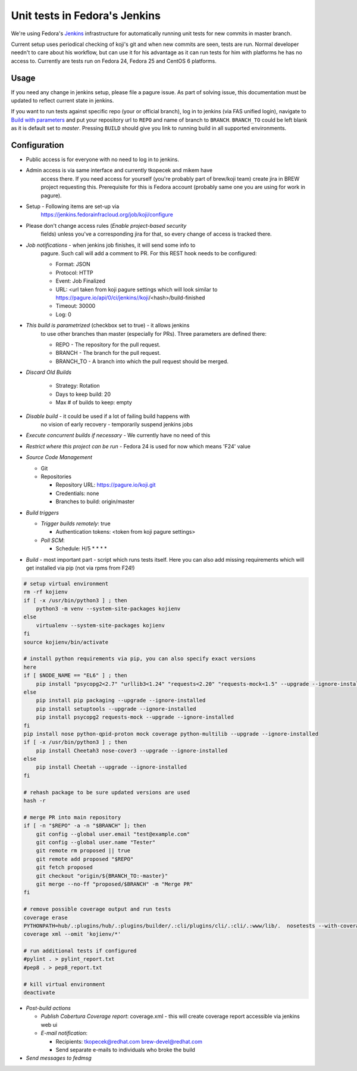 Unit tests in Fedora's Jenkins
==============================

We're using Fedora's `Jenkins <https://jenkins.fedorainfracloud.org/job/koji>`_
infrastructure for automatically running unit tests for new commits in
master branch.

Current setup uses periodical checking of koji's git and when new commits are
seen, tests are run. Normal developer needn't to care about his workflow, but can
use it for his advantage as it can run tests for him with platforms he has no
access to. Currently are tests run on Fedora 24, Fedora 25 and CentOS 6
platforms.

Usage
-----

If you need any change in jenkins setup, please file a pagure issue. As part
of solving issue, this documentation must be updated to reflect current state
in jenkins.

If you want to run tests against specific repo (your or official branch), log
in to jenkins (via FAS unified login), navigate to `Build with parameters
<https://jenkins.fedorainfracloud.org/job/koji/build?delay=0sec>`_ and put
your repository url to ``REPO`` and name of branch to ``BRANCH``.
``BRANCH_TO`` could be left blank as it is default set to *master*. Pressing
``BUILD`` should give you link to running build in all supported
environments.


Configuration
-------------

- Public access is for everyone with no need to log in to jenkins.
- Admin access is via same interface and currently tkopecek and mikem have
   access there. If you need access for yourself (you're probably part of
   brew/koji team) create jira in BREW project requesting this.
   Prerequisite for this is Fedora account (probably same one you are using
   for work in pagure).

- Setup - Following items are set-up via
   https://jenkins.fedorainfracloud.org/job/koji/configure

- Please don't change access rules (*Enable project-based security*
   fields) unless you've a corresponding jira for that, so every change of
   access is tracked there.
- *Job notifications* - when jenkins job finishes, it will send some info to
   pagure. Such call will add a comment to PR. For this REST hook needs to
   be configured:

   * Format: JSON
   * Protocol: HTTP
   * Event: Job Finalized
   * URL: <url taken from koji pagure settings which will look similar to https://pagure.io/api/0/ci/jenkins//koji/<hash>/build-finished
   * Timeout: 30000
   * Log: 0

- *This build is parametrized* (checkbox set to true) - it allows jenkins
   to use other branches than master (especially for PRs). Three parameters
   are defined there:

   * REPO - The repository for the pull request.
   * BRANCH - The branch for the pull request.
   * BRANCH_TO - A branch into which the pull request should be merged.

- *Discard Old Builds*

   * Strategy: Rotation
   * Days to keep build: 20
   * Max # of builds to keep: empty

- *Disable build* - it could be used if a lot of failing build happens with
    no vision of early recovery - temporarily suspend jenkins jobs
- *Execute concurrent builds if necessary* - We currently have no need of this
- *Restrict where this project can be run* - Fedora 24 is used for now which means 'F24' value
- *Source Code Management*

  * Git
  * Repositories

    * Repository URL: https://pagure.io/koji.git
    * Credentials: none
    * Branches to build: origin/master

- *Build triggers*

  * *Trigger builds remotely*: true

    * Authentication tokens: <token from koji pagure settings>

  * *Poll SCM*:

    * Schedule: H/5 * * * *

- *Build* - most important part - script which runs tests itself. Here you can also add missing requirements which will get installed via pip (not via rpms from F24!)

.. code-block:: shell

  # setup virtual environment
  rm -rf kojienv
  if [ -x /usr/bin/python3 ] ; then
      python3 -m venv --system-site-packages kojienv
  else
      virtualenv --system-site-packages kojienv
  fi
  source kojienv/bin/activate

  # install python requirements via pip, you can also specify exact versions
  here
  if [ $NODE_NAME == "EL6" ] ; then
      pip install "psycopg2<2.7" "urllib3<1.24" "requests<2.20" "requests-mock<1.5" --upgrade --ignore-installed
  else
      pip install pip packaging --upgrade --ignore-installed
      pip install setuptools --upgrade --ignore-installed
      pip install psycopg2 requests-mock --upgrade --ignore-installed
  fi
  pip install nose python-qpid-proton mock coverage python-multilib --upgrade --ignore-installed
  if [ -x /usr/bin/python3 ] ; then
      pip install Cheetah3 nose-cover3 --upgrade --ignore-installed
  else
      pip install Cheetah --upgrade --ignore-installed
  fi

  # rehash package to be sure updated versions are used
  hash -r

  # merge PR into main repository
  if [ -n "$REPO" -a -n "$BRANCH" ]; then
      git config --global user.email "test@example.com"
      git config --global user.name "Tester"
      git remote rm proposed || true
      git remote add proposed "$REPO"
      git fetch proposed
      git checkout "origin/${BRANCH_TO:-master}"
      git merge --no-ff "proposed/$BRANCH" -m "Merge PR"
  fi

  # remove possible coverage output and run tests
  coverage erase
  PYTHONPATH=hub/.:plugins/hub/.:plugins/builder/.:cli/plugins/cli/.:cli/.:www/lib/.  nosetests --with-coverage --cover-package .
  coverage xml --omit 'kojienv/*'

  # run additional tests if configured
  #pylint . > pylint_report.txt
  #pep8 . > pep8_report.txt

  # kill virtual environment
  deactivate


- *Post-build actions*

  * *Publish Cobertura Coverage report*: coverage.xml - this will create coverage report accessible via jenkins web ui
  * *E-mail notification*:

    * Recipients: tkopecek@redhat.com brew-devel@redhat.com
    * Send separate e-mails to individuals who broke the build

- *Send messages to fedmsg*
